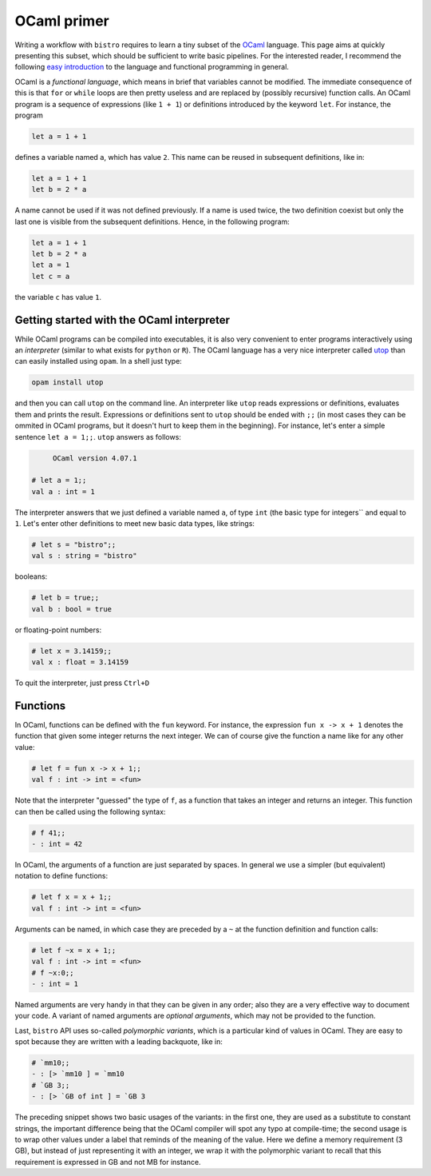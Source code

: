 ============
OCaml primer
============

Writing a workflow with ``bistro`` requires to learn a tiny subset of
the `OCaml <http://ocaml.org>`_ language. This page aims at quickly
presenting this subset, which should be sufficient to write basic
pipelines. For the interested reader, I recommend the following
`easy
introduction <https://www.goodreads.com/book/show/18212242-ocaml-from-the-very-beginning>`_
to the language and functional programming in general.


OCaml is a *functional language*, which means in brief that variables
cannot be modified. The immediate consequence of this is that ``for``
or ``while`` loops are then pretty useless and are replaced by
(possibly recursive) function calls. An OCaml program is a sequence of
expressions (like ``1 + 1``) or definitions introduced by the keyword
``let``. For instance, the program

.. code-block:: ocaml

   let a = 1 + 1

defines a variable named ``a``, which has value ``2``. This name can be
reused in subsequent definitions, like in:

.. code-block:: ocaml

   let a = 1 + 1
   let b = 2 * a

A name cannot be used if it was not defined previously. If a name is
used twice, the two definition coexist but only the last one is
visible from the subsequent definitions. Hence, in the following
program:

.. code-block:: ocaml

   let a = 1 + 1
   let b = 2 * a
   let a = 1
   let c = a

the variable ``c`` has value ``1``.

Getting started with the OCaml interpreter
==========================================

While OCaml programs can be compiled into executables, it is also very
convenient to enter programs interactively using an *interpreter*
(similar to what exists for ``python`` or ``R``). The OCaml language
has a very nice interpreter called `utop
<https://github.com/diml/utop>`__ than can easily installed using
``opam``. In a shell just type:

.. code-block:: sh

   opam install utop

and then you can call ``utop`` on the command line. An interpreter
like ``utop`` reads expressions or definitions, evaluates them and
prints the result. Expressions or definitions sent to ``utop`` should
be ended with ``;;`` (in most cases they can be ommited in OCaml
programs, but it doesn't hurt to keep them in the beginning). For
instance, let's enter a simple sentence ``let a = 1;;``. ``utop``
answers as follows:

.. code-block:: ocaml

        OCaml version 4.07.1

   # let a = 1;;
   val a : int = 1

The interpreter answers that we just defined a variable named ``a``,
of type ``int`` (the basic type for integers`` and equal to
``1``. Let's enter other definitions to meet new basic data types,
like strings:

.. code-block:: ocaml

   # let s = "bistro";;
   val s : string = "bistro"

booleans:

.. code-block:: ocaml

   # let b = true;;
   val b : bool = true

or floating-point numbers:

.. code-block:: ocaml

   # let x = 3.14159;;
   val x : float = 3.14159

To quit the interpreter, just press ``Ctrl+D``

Functions
=========

In OCaml, functions can be defined with the ``fun`` keyword. For
instance, the expression ``fun x -> x + 1`` denotes the function that
given some integer returns the next integer. We can of course give the
function a name like for any other value:

.. code-block:: ocaml

   # let f = fun x -> x + 1;;
   val f : int -> int = <fun>

Note that the interpreter "guessed" the type of ``f``, as a function
that takes an integer and returns an integer. This function can then
be called using the following syntax:

.. code-block:: ocaml

   # f 41;;
   - : int = 42

In OCaml, the arguments of a function are just separated by spaces. In
general we use a simpler (but equivalent) notation to define
functions:

.. code-block:: ocaml

   # let f x = x + 1;;
   val f : int -> int = <fun>

Arguments can be named, in which case they are preceded by a ``~`` at
the function definition and function calls:

.. code-block:: ocaml

   # let f ~x = x + 1;;
   val f : int -> int = <fun>
   # f ~x:0;;
   - : int = 1

Named arguments are very handy in that they can be given in any order;
also they are a very effective way to document your code. A variant of
named arguments are *optional arguments*, which may not be provided to
the function.

Last, ``bistro`` API uses so-called *polymorphic variants*, which is a
particular kind of values in OCaml. They are easy to spot because they
are written with a leading backquote, like in:

.. code-block:: ocaml

  # `mm10;;
  - : [> `mm10 ] = `mm10
  # `GB 3;;
  - : [> `GB of int ] = `GB 3

The preceding snippet shows two basic usages of the variants: in the
first one, they are used as a substitute to constant strings, the
important difference being that the OCaml compiler will spot any typo
at compile-time; the second usage is to wrap other values under a
label that reminds of the meaning of the value. Here we define a
memory requirement (3 GB), but instead of just representing it with an
integer, we wrap it with the polymorphic variant to recall that this
requirement is expressed in GB and not MB for instance.
